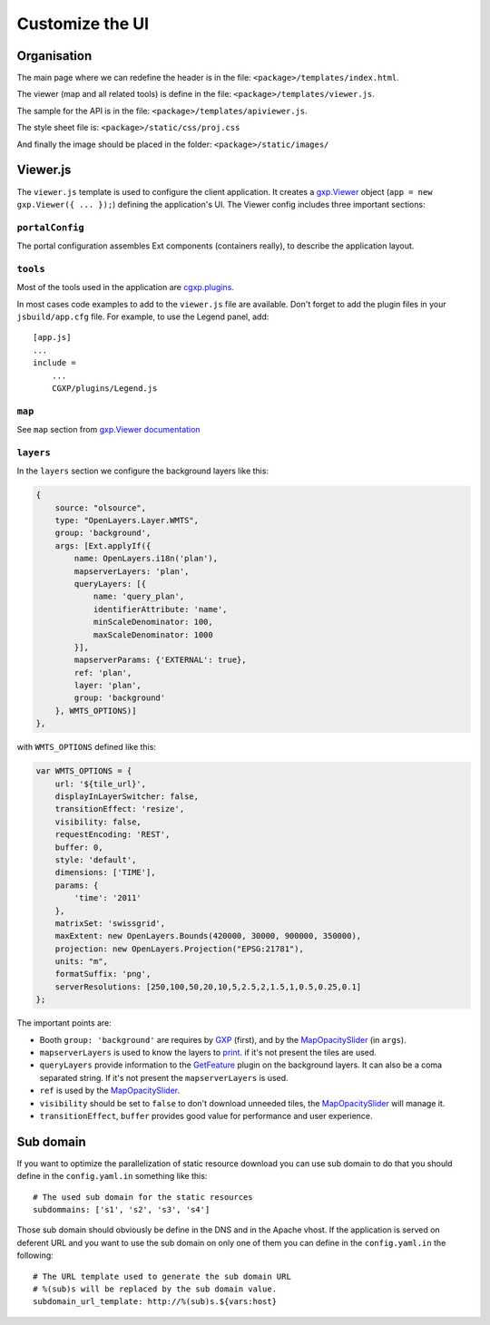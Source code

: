 .. _integrator_customize_ui:

Customize the UI
================

Organisation
------------

The main page where we can redefine the header
is in the file: ``<package>/templates/index.html``.

The viewer (map and all related tools)
is define in the file: ``<package>/templates/viewer.js``.

The sample for the API is in the file:
``<package>/templates/apiviewer.js``.

The style sheet file is: ``<package>/static/css/proj.css``

And finally the image should be placed in the folder:
``<package>/static/images/``

Viewer.js
---------

The ``viewer.js`` template is used to configure the client application.
It creates a
`gxp.Viewer <http://gxp.opengeo.org/master/doc/lib/widgets/Viewer.html>`_
object (``app = new gxp.Viewer({ ... });``) defining the application's UI.
The Viewer config includes three important sections:

``portalConfig``
~~~~~~~~~~~~~~~~

The portal configuration assembles Ext components (containers really),
to describe the application layout.

``tools``
~~~~~~~~~

Most of the tools used in the application are
`cgxp.plugins <http://docs.camptocamp.net/cgxp/lib/plugins.html>`_.

In most cases code examples to add to the ``viewer.js`` file are available.
Don't forget to add the plugin files in your ``jsbuild/app.cfg`` file.
For example, to use the Legend panel, add::

    [app.js]
    ...
    include =
        ...
        CGXP/plugins/Legend.js

``map``
~~~~~~~

See ``map`` section from
`gxp.Viewer documentation <http://gxp.opengeo.org/master/doc/lib/widgets/Viewer.html>`_

``layers``
~~~~~~~~~~

In the ``layers`` section we configure the background layers like this:

.. code-block:: javascript

            {
                source: "olsource",
                type: "OpenLayers.Layer.WMTS",
                group: 'background',
                args: [Ext.applyIf({
                    name: OpenLayers.i18n('plan'),
                    mapserverLayers: 'plan',
                    queryLayers: [{
                        name: 'query_plan',
                        identifierAttribute: 'name',
                        minScaleDenominator: 100,
                        maxScaleDenominator: 1000
                    }],
                    mapserverParams: {'EXTERNAL': true},
                    ref: 'plan',
                    layer: 'plan',
                    group: 'background'
                }, WMTS_OPTIONS)]
            },

with ``WMTS_OPTIONS`` defined like this:

.. code-block:: javascript

    var WMTS_OPTIONS = {
        url: '${tile_url}',
        displayInLayerSwitcher: false,
        transitionEffect: 'resize',
        visibility: false,
        requestEncoding: 'REST',
        buffer: 0,
        style: 'default',
        dimensions: ['TIME'],
        params: {
            'time': '2011'
        },
        matrixSet: 'swissgrid',
        maxExtent: new OpenLayers.Bounds(420000, 30000, 900000, 350000),
        projection: new OpenLayers.Projection("EPSG:21781"),
        units: "m",
        formatSuffix: 'png',
        serverResolutions: [250,100,50,20,10,5,2.5,2,1.5,1,0.5,0.25,0.1]
    };

The important points are:

* Booth ``group: 'background'`` are requires by
  `GXP <http://gxp.opengeo.org>`_ (first), and by the
  `MapOpacitySlider <http://docs.camptocamp.net/cgxp/lib/plugins/MapOpacitySlider.html>`_
  (in ``args``).
* ``mapserverLayers`` is used to know the layers to
  `print <http://docs.camptocamp.net/cgxp/lib/plugins/Print.html>`_.
  if it's not present the tiles are used.
* ``queryLayers`` provide information to the
  `GetFeature <http://docs.camptocamp.net/cgxp/lib/plugins/GetFeature.html>`_
  plugin on the background layers. It can also be a coma separated string.
  If it's not present the ``mapserverLayers`` is used.
* ``ref`` is used by the
  `MapOpacitySlider <http://docs.camptocamp.net/cgxp/lib/plugins/MapOpacitySlider.html>`_.
* ``visibility`` should be set to ``false`` to don't download unneeded tiles, the
  `MapOpacitySlider <http://docs.camptocamp.net/cgxp/lib/plugins/MapOpacitySlider.html>`_
  will manage it.
* ``transitionEffect``, ``buffer`` provides good value for performance
  and user experience.


Sub domain
----------

If you want to optimize the parallelization of static resource download you
can use sub domain to do that you should define in the ``config.yaml.in``
something like this::

    # The used sub domain for the static resources
    subdommains: ['s1', 's2', 's3', 's4']

Those sub domain should obviously be define in the DNS and in the Apache
vhost. If the application is served on deferent URL and you want to use
the sub domain on only one of them you can define in the ``config.yaml.in``
the following::

    # The URL template used to generate the sub domain URL
    # %(sub)s will be replaced by the sub domain value.
    subdomain_url_template: http://%(sub)s.${vars:host}
